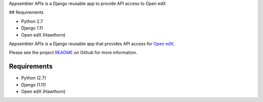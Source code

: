 Appsembler APIs is a Django reusable app to provide API access to Open edX

## Requirements

* Python 2.7
* Django 1.11
* Open edX (Hawthorn)


Appsembler APIs is a Django reusable app that provides API access for `Open edX <https://open.edx.org/>`__.

Please see the project `README <https://github.com/appsembler/appsembler-apis/blob/master/README.rst>`__ on Github for more information.

------------
Requirements
------------

* Python (2.7)
* Django (1.11)
* Open edX (Hawthorn)